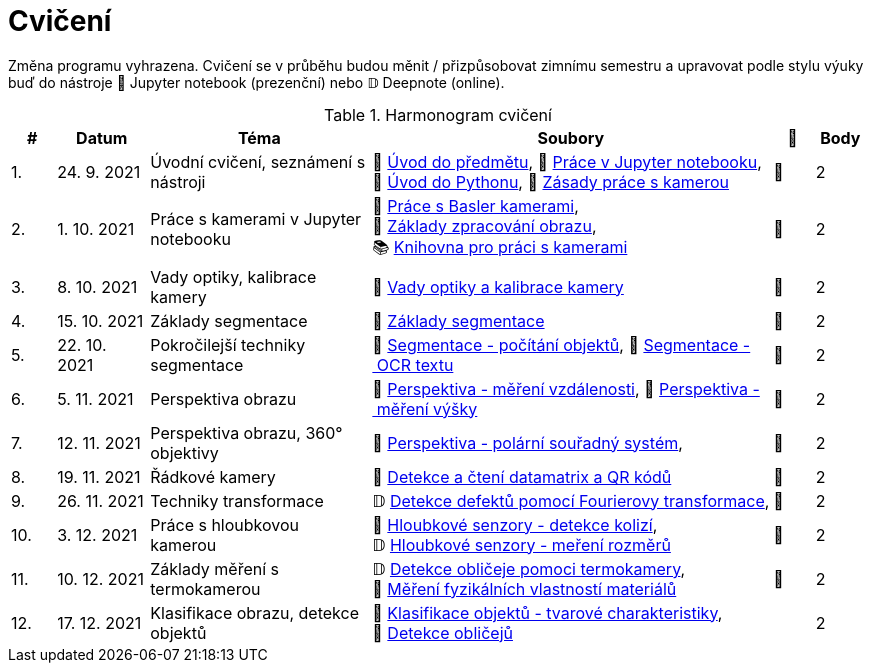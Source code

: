 = Cvičení

Změna programu vyhrazena. Cvičení se v průběhu budou měnit / přizpůsobovat zimnímu semestru a upravovat podle stylu výuky buď do nástroje 📜 Jupyter notebook (prezenční) nebo 𝔻 Deepnote (online).

.Harmonogram cvičení
[width=100%, cols="^1,2,5,5,^1,^1", options="header"]
|====
| # | Datum | Téma | Soubory | 🎥 | Body

| 1.    
| 24. 9. 2021  
| Úvodní cvičení, seznámení s nástroji 
| 📖{nbsp}link:files/1/bi-svz-01-cviceni-uvod.pdf[Úvod{nbsp}do{nbsp}předmětu],
📜{nbsp}link:files/1/jupyter-introduction.html[Práce{nbsp}v{nbsp}Jupyter{nbsp}notebooku], 
📜{nbsp}link:files/1/python-introduction.html[Úvod{nbsp}do{nbsp}Pythonu],
📖{nbsp}link:lab-equipment.html[Zásady{nbsp}práce{nbsp}s{nbsp}kamerou]
| 📼 
| 2

| 2.    
| 1. 10. 2021 
| Práce s kamerami v Jupyter notebooku        
| 📜{nbsp}link:files/2/basler-introduction.html[Práce{nbsp}s{nbsp}Basler{nbsp}kamerami],
📜{nbsp}link:files/2/improutils-introduction.html[Základy{nbsp}zpracování{nbsp}obrazu],
📚{nbsp}https://gitlab.fit.cvut.cz/bi-svz/pypylon-opencv-viewer[Knihovna{nbsp}pro{nbsp}práci{nbsp}s{nbsp}kamerami]
| 📼 
| 2

| 3.    
| 8. 10. 2021 
| Vady optiky, kalibrace kamery        
| 📜{nbsp}link:files/3/lens-defects.html[Vady{nbsp}optiky{nbsp}a{nbsp}kalibrace{nbsp}kamery]
| 📼
| 2

| 4.    
| 15. 10. 2021 
| Základy segmentace                   
| 📜{nbsp}link:files/4/segmentation-and-measuring.html[Základy segmentace] 
| 📼
| 2

| 5.    
| 22. 10. 2021 
| Pokročilejší  techniky segmentace    
| 📜{nbsp}link:files/5/segmentation-objects-count.html[Segmentace{nbsp}-{nbsp}počítání{nbsp}objektů],
📜{nbsp}link:files/5/segmentation-fit-ocr.html[Segmentace{nbsp}-{nbsp}OCR{nbsp}textu] 
| 📼 
| 2

| 6.   
| 5. 11. 2021  
| Perspektiva obrazu                   
| 📜{nbsp}link:files/6/perspective-measuring-length.html[Perspektiva{nbsp}-{nbsp}měření{nbsp}vzdálenosti],
📜{nbsp}link:files/6/perspective-measuring-height.html[Perspektiva{nbsp}-{nbsp}měření{nbsp}výšky]
| 📼 
| 2

| 7.    
| 12. 11. 2021  
| Perspektiva obrazu, 360° objektivy  
| 📜{nbsp}link:files/7/perspective-cart-polar-system.html[Perspektiva{nbsp}-{nbsp}polární{nbsp}souřadný{nbsp}systém],  
| 📼
| 2

| 8.    
| 19. 11. 2021  
| Řádkové kamery                       
| 📜{nbsp}link:files/8/linescan-qr-reader.html[Detekce{nbsp}a{nbsp}čtení{nbsp}datamatrix{nbsp}a{nbsp}QR{nbsp}kódů] 
| 📼 
| 2

| 9.    
| 26. 11. 2021  
| Techniky transformace                
| 𝔻{nbsp}link:https://deepnote.com/project/2e89dc22-cd8a-42d2-92d6-59353aa368ad#%2Ffourier-transform.ipynb[Detekce{nbsp}defektů{nbsp}pomocí{nbsp}Fourierovy{nbsp}transformace],    
| 📼 
| 2

| 10.    
| 3. 12. 2021  
| Práce s hloubkovou kamerou           
| 📜{nbsp}link:files/9/depth-collisions.html[Hloubkové{nbsp}senzory{nbsp}-{nbsp}detekce{nbsp}kolizí], 
𝔻{nbsp}link:https://deepnote.com/project/d5ca4d39-0e88-4d16-bf91-8f486d659031#%2Fdepth-measurements_online.ipynb[Hloubkové{nbsp}senzory{nbsp}-{nbsp}meření{nbsp}rozměrů] 
| 📼 
| 2

| 11.    
| 10. 12. 2021 
| Základy měření s termokamerou        
|   𝔻{nbsp}link:https://deepnote.com/project/d6676f52-ffe2-4b9d-bcf7-6f5d40b3f176#%2Fface-detection.ipynb[Detekce{nbsp}obličeje{nbsp}pomoci{nbsp}termokamery],
📜{nbsp}link:.[Měření{nbsp}fyzikálních{nbsp}vlastností{nbsp}materiálů]  
| 📼 
| 2

| 12.   
| 17. 12. 2021 
| Klasifikace obrazu, detekce objektů  
| 📜{nbsp}link:files/10/object-classification.html[Klasifikace{nbsp}objektů{nbsp}-{nbsp}tvarové{nbsp}charakteristiky], 
📜{nbsp}link:.[Detekce{nbsp}obličejů]  
|  
| 2
|====

